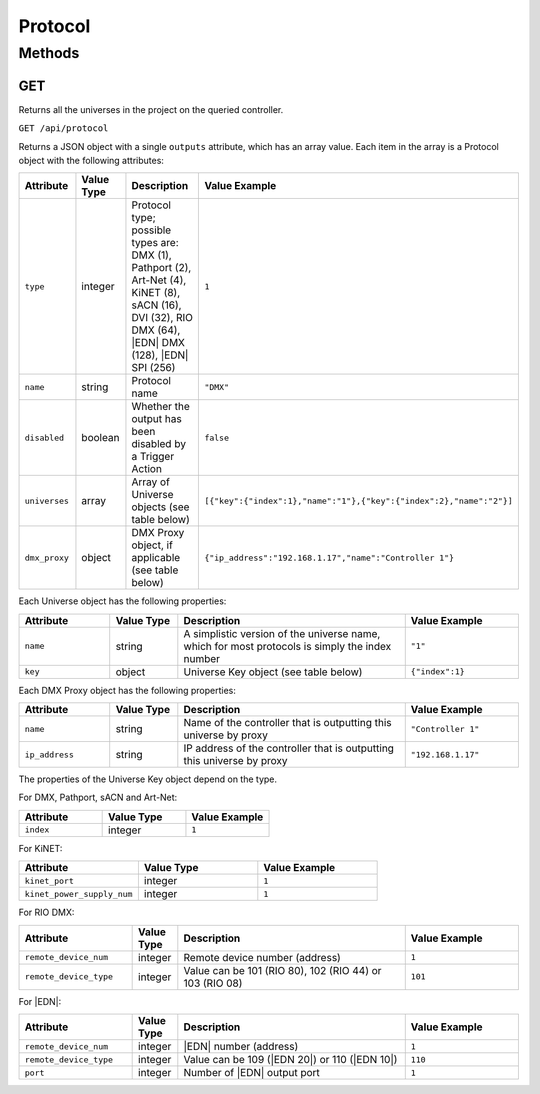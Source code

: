 Protocol
########

Methods
*******

.. _protocol-http-get:

GET
===

Returns all the universes in the project on the queried controller.

``GET /api/protocol``

Returns a JSON object with a single ``outputs`` attribute, which has an array value. Each item in the array is a Protocol object with the following attributes:

.. list-table::
   :widths: 4 3 10 5
   :header-rows: 1

   * - Attribute
     - Value Type
     - Description
     - Value Example
   * - ``type``
     - integer
     - Protocol type; possible types are: DMX (1), Pathport (2), Art-Net (4), KiNET (8), sACN (16), DVI (32), RIO DMX (64), |EDN| DMX (128), |EDN| SPI (256)
     - ``1``
   * - ``name``
     - string
     - Protocol name
     - ``"DMX"``
   * - ``disabled``
     - boolean
     - Whether the output has been disabled by a Trigger Action
     - ``false``
   * - ``universes``
     - array
     - Array of Universe objects (see table below)
     - ``[{"key":{"index":1},"name":"1"},{"key":{"index":2},"name":"2"}]``
   * - ``dmx_proxy``
     - object
     - DMX Proxy object, if applicable (see table below)
     - ``{"ip_address":"192.168.1.17","name":"Controller 1"}``

Each Universe object has the following properties:

.. list-table::
   :widths: 4 3 10 5
   :header-rows: 1

   * - Attribute
     - Value Type
     - Description
     - Value Example
   * - ``name``
     - string
     - A simplistic version of the universe name, which for most protocols is simply the index number
     - ``"1"``
   * - ``key``
     - object
     - Universe Key object (see table below)
     - ``{"index":1}``

Each DMX Proxy object has the following properties:

.. list-table::
   :widths: 4 3 10 5
   :header-rows: 1

   * - Attribute
     - Value Type
     - Description
     - Value Example
   * - ``name``
     - string
     - Name of the controller that is outputting this universe by proxy
     - ``"Controller 1"``
   * - ``ip_address``
     - string
     - IP address of the controller that is outputting this universe by proxy
     - ``"192.168.1.17"``

The properties of the Universe Key object depend on the type.

For DMX, Pathport, sACN and Art-Net:

.. list-table::
   :widths: 3 3 3
   :header-rows: 1

   * - Attribute
     - Value Type
     - Value Example
   * - ``index``
     - integer
     - ``1``

For KiNET:

.. list-table::
   :widths: 3 3 3
   :header-rows: 1

   * - Attribute
     - Value Type
     - Value Example
   * - ``kinet_port``
     - integer
     - ``1``
   * - ``kinet_power_supply_num``
     - integer
     - ``1``

For RIO DMX:

.. list-table::
   :widths: 5 2 10 5
   :header-rows: 1

   * - Attribute
     - Value Type
     - Description
     - Value Example
   * - ``remote_device_num``
     - integer
     - Remote device number (address)
     - ``1``
   * - ``remote_device_type``
     - integer
     - Value can be 101 (RIO 80), 102 (RIO 44) or 103 (RIO 08)
     - ``101``

For |EDN|:

.. list-table::
   :widths: 5 2 10 5
   :header-rows: 1

   * - Attribute
     - Value Type
     - Description
     - Value Example
   * - ``remote_device_num``
     - integer
     - |EDN| number (address)
     - ``1``
   * - ``remote_device_type``
     - integer
     - Value can be 109 (|EDN 20|) or 110 (|EDN 10|)
     - ``110``
   * - ``port``
     - integer
     - Number of |EDN| output port
     - ``1``
